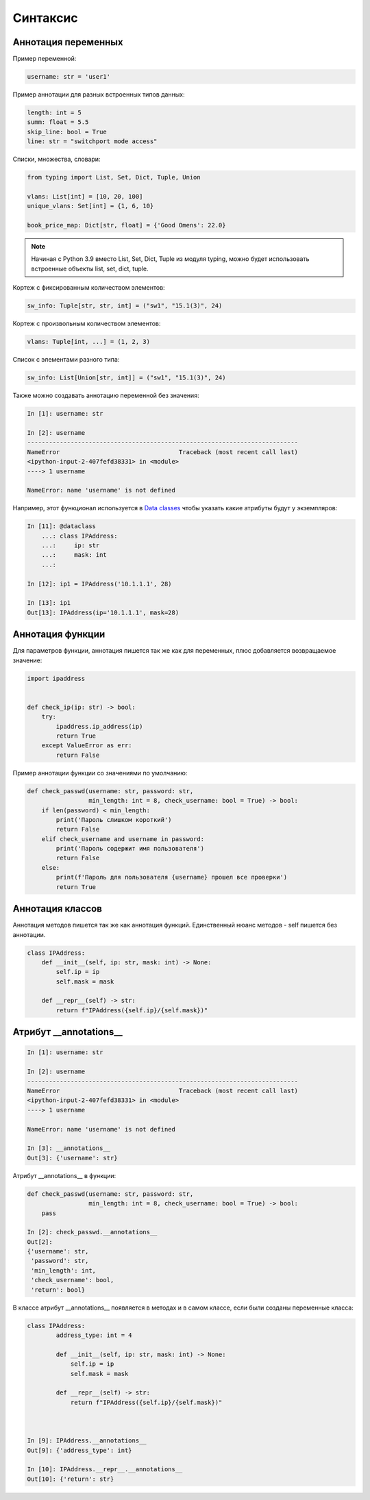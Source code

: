 Синтаксис
---------

Аннотация переменных
~~~~~~~~~~~~~~~~~~~~

Пример переменной:

.. code:: python

    username: str = 'user1'


Пример аннотации для разных встроенных типов данных:

.. code:: python

    length: int = 5
    summ: float = 5.5
    skip_line: bool = True
    line: str = "switchport mode access"

Списки, множества, словари:

.. code:: python

    from typing import List, Set, Dict, Tuple, Union

    vlans: List[int] = [10, 20, 100]
    unique_vlans: Set[int] = {1, 6, 10}

    book_price_map: Dict[str, float] = {'Good Omens': 22.0}

.. note::

    Начиная с Python 3.9 вместо List, Set, Dict, Tuple из модуля typing, можно будет
    использовать встроенные объекты list, set, dict, tuple.

Кортеж с фиксированным количеством элементов:

.. code:: python

    sw_info: Tuple[str, str, int] = ("sw1", "15.1(3)", 24)

Кортеж с произвольным количеством элементов:

.. code:: python

    vlans: Tuple[int, ...] = (1, 2, 3)

Список с элементами разного типа:

.. code:: python

    sw_info: List[Union[str, int]] = ("sw1", "15.1(3)", 24)


Также можно создавать аннотацию переменной без значения:

.. code:: python

    In [1]: username: str

    In [2]: username
    ---------------------------------------------------------------------------
    NameError                                 Traceback (most recent call last)
    <ipython-input-2-407fefd38331> in <module>
    ----> 1 username

    NameError: name 'username' is not defined


Например, этот функционал используется в `Data classes <r2d2_add_link>`__ чтобы указать какие атрибуты
будут у экземпляров:

.. code:: python

    In [11]: @dataclass
        ...: class IPAddress:
        ...:     ip: str
        ...:     mask: int
        ...:

    In [12]: ip1 = IPAddress('10.1.1.1', 28)

    In [13]: ip1
    Out[13]: IPAddress(ip='10.1.1.1', mask=28)

Аннотация функции
~~~~~~~~~~~~~~~~~

Для параметров функции, аннотация пишется так же как для переменных, плюс добавляется
возвращаемое значение:

.. code:: python

    import ipaddress


    def check_ip(ip: str) -> bool:
        try:
            ipaddress.ip_address(ip)
            return True
        except ValueError as err:
            return False

Пример аннотации функции со значениями по умолчанию:

.. code:: python

    def check_passwd(username: str, password: str,
                     min_length: int = 8, check_username: bool = True) -> bool:
        if len(password) < min_length:
            print('Пароль слишком короткий')
            return False
        elif check_username and username in password:
            print('Пароль содержит имя пользователя')
            return False
        else:
            print(f'Пароль для пользователя {username} прошел все проверки')
            return True


Аннотация классов
~~~~~~~~~~~~~~~~~

Аннотация методов пишется так же как аннотация функций.
Единственный нюанс методов - self пишется без аннотации.


.. code:: python

    class IPAddress:
        def __init__(self, ip: str, mask: int) -> None:
            self.ip = ip
            self.mask = mask

        def __repr__(self) -> str:
            return f"IPAddress({self.ip}/{self.mask})"


Атрибут __annotations__
~~~~~~~~~~~~~~~~~~~~~~~

.. code:: python

    In [1]: username: str

    In [2]: username
    ---------------------------------------------------------------------------
    NameError                                 Traceback (most recent call last)
    <ipython-input-2-407fefd38331> in <module>
    ----> 1 username

    NameError: name 'username' is not defined

    In [3]: __annotations__
    Out[3]: {'username': str}

Атрибут __annotations__ в функции:

.. code:: python

    def check_passwd(username: str, password: str,
                     min_length: int = 8, check_username: bool = True) -> bool:
        pass

    In [2]: check_passwd.__annotations__
    Out[2]:
    {'username': str,
     'password': str,
     'min_length': int,
     'check_username': bool,
     'return': bool}

В классе атрибут __annotations__ появляется в методах и в самом классе, если были созданы переменные класса:

.. code:: python

    class IPAddress:
            address_type: int = 4

            def __init__(self, ip: str, mask: int) -> None:
                self.ip = ip
                self.mask = mask

            def __repr__(self) -> str:
                return f"IPAddress({self.ip}/{self.mask})"



    In [9]: IPAddress.__annotations__
    Out[9]: {'address_type': int}

    In [10]: IPAddress.__repr__.__annotations__
    Out[10]: {'return': str}


